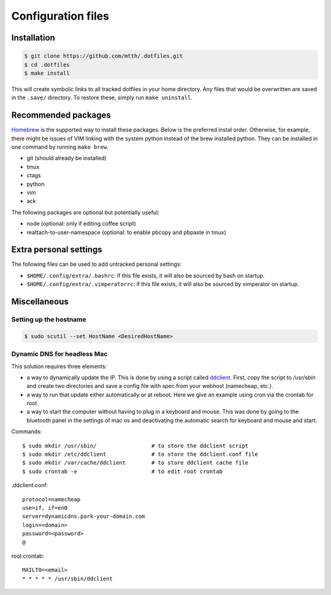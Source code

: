 Configuration files
===================


Installation
------------

.. code:: bash

  $ git clone https://github.com/mtth/.dotfiles.git
  $ cd .dotfiles
  $ make install

This will create symbolic links to all tracked dotfiles in your home directory. Any files that would be overwritten are saved in the ``.save/`` directory. To restore these, simply run ``make uninstall``.


Recommended packages
--------------------

Homebrew_ is the supported way to install these packages. Below is the preferred instal order. Otherwise, for example, there might be issues of VIM linking with the system python instead of the brew installed python.  They can be installed in one command by running ``make brew``.

* git (should already be installed)
* tmux
* ctags
* python
* vim
* ack

The following packages are optional but potentially useful:

* node (optional: only if editing coffee script)
* reattach-to-user-namespace (optional: to enable pbcopy and pbpaste in tmux)


Extra personal settings
-----------------------

The following files can be used to add untracked personal settings:

* ``$HOME/.config/extra/.bashrc``: if this file exists, it will also be sourced by bash on startup.
* ``$HOME/.config/extra/.vimperatorrc``: if this file exists, it will also be sourced by vimperator on startup.


Miscellaneous
-------------

Setting up the hostname
***********************

.. code:: bash

  $ sudo scutil --set HostName <DesiredHostName>


Dynamic DNS for headless Mac
****************************

This solution requires three elements:

*   a way to dynamically update the IP. This is done by using
    a script called ddclient_. First, copy the script to `/usr/sbin`
    and create two directories and save a config file with spec
    from your webhost (namecheap, etc.).

*   a way to run that update either automatically or at reboot. Here we give
    an example using cron via the crontab for root.

*   a way to start the computer without having to plug in a keyboard and
    mouse. This was done by going to the bluetooth panel in the settings
    of mac os and deactivating the automatic search for keyboard and mouse
    and start.

Commands::

    $ sudo mkdir /usr/sbin/                 # to store the ddclient script
    $ sudo mkdir /etc/ddclient              # to store the ddclient.conf file
    $ sudo mkdir /var/cache/ddclient        # to store ddclient cache file
    $ sudo crontab -e                       # to edit root crontab

.ddclient.conf::

    protocol=namecheap
    use=if, if=en0
    server=dynamicdns.park-your-domain.com
    login=<domain>
    password=<password>
    @

root crontab::

    MAILTO=<email>
    * * * * * /usr/sbin/ddclient


.. _ddclient: http://sourceforge.net/apps/trac/ddclient
.. _pathogen: https://github.com/tpope/vim-pathogen
.. _vimtags: #
.. _pyflakes: #
.. _MacVim: #
.. _CTags: #
.. _libevent: http://libevent.org/
.. _tmux: http://tmux.sourceforge.net/
.. _node.js: http://nodejs.org/
.. _Homebrew: http://mxcl.github.io/homebrew/
